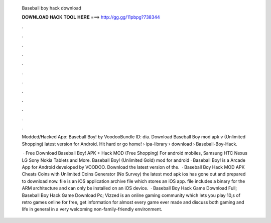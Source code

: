  Baseball boy hack download
  
  
  
  𝐃𝐎𝐖𝐍𝐋𝐎𝐀𝐃 𝐇𝐀𝐂𝐊 𝐓𝐎𝐎𝐋 𝐇𝐄𝐑𝐄 ===> http://gg.gg/11pbpg?738344
  
  
  
  .
  
  
  
  .
  
  
  
  .
  
  
  
  .
  
  
  
  .
  
  
  
  .
  
  
  
  .
  
  
  
  .
  
  
  
  .
  
  
  
  .
  
  
  
  .
  
  
  
  .
  
  Modded/Hacked App: Baseball Boy! by VoodooBundle ID: dia. Download Baseball Boy mod apk v (Unlimited Shopping) latest version for Android. Hit hard or go home!  › ipa-library › download › Baseball-Boy-Hack.
  
   · Free Download Baseball Boy! APK + Hack MOD (Free Shopping) For android mobiles, Samsung HTC Nexus LG Sony Nokia Tablets and More. Baseball Boy! (Unlimited Gold) mod for android · Baseball Boy! is a Arcade App for Android developed by VOODOO. Download the latest version of the.  · Baseball Boy Hack MOD APK Cheats Coins with Unlimited Coins Generator (No Survey) the latest mod apk ios has gone out and prepared to download now.  file is an iOS application archive file which stores an iOS app.  file includes a binary for the ARM architecture and can only be installed on an iOS device.  · Baseball Boy Hack Game Download Full; Baseball Boy Hack Game Download Pc; Vizzed is an online gaming community which lets you play 10,s of retro games online for free, get information for almost every game ever made and discuss both gaming and life in general in a very welcoming non-family-friendly environment.

